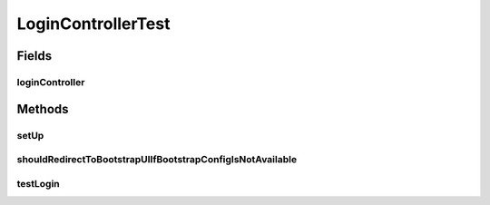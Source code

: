 .. java:import:: org.junit Before

.. java:import:: org.junit Test

.. java:import:: org.junit.runner RunWith

.. java:import:: org.mockito InjectMocks

.. java:import:: org.mockito Mock

.. java:import:: org.motechproject.server.config SettingsFacade

.. java:import:: org.motechproject.server.config.domain MotechSettings

.. java:import:: org.motechproject.server.startup StartupManager

.. java:import:: org.motechproject.server.ui LocaleService

.. java:import:: org.powermock.api.mockito PowerMockito

.. java:import:: org.powermock.core.classloader.annotations PrepareForTest

.. java:import:: org.powermock.modules.junit4 PowerMockRunner

.. java:import:: org.springframework.test.web.server MockMvc

.. java:import:: org.springframework.test.web.server.setup MockMvcBuilders

.. java:import:: org.springframework.web.servlet ModelAndView

LoginControllerTest
===================

.. java:package:: org.motechproject.server.web.controller
   :noindex:

.. java:type:: @RunWith @PrepareForTest public class LoginControllerTest

Fields
------
loginController
^^^^^^^^^^^^^^^

.. java:field:: @InjectMocks  LoginController loginController
   :outertype: LoginControllerTest

Methods
-------
setUp
^^^^^

.. java:method:: @Before public void setUp()
   :outertype: LoginControllerTest

shouldRedirectToBootstrapUIIfBootstrapConfigIsNotAvailable
^^^^^^^^^^^^^^^^^^^^^^^^^^^^^^^^^^^^^^^^^^^^^^^^^^^^^^^^^^

.. java:method:: @Test public void shouldRedirectToBootstrapUIIfBootstrapConfigIsNotAvailable()
   :outertype: LoginControllerTest

testLogin
^^^^^^^^^

.. java:method:: @Test public void testLogin() throws Exception
   :outertype: LoginControllerTest


